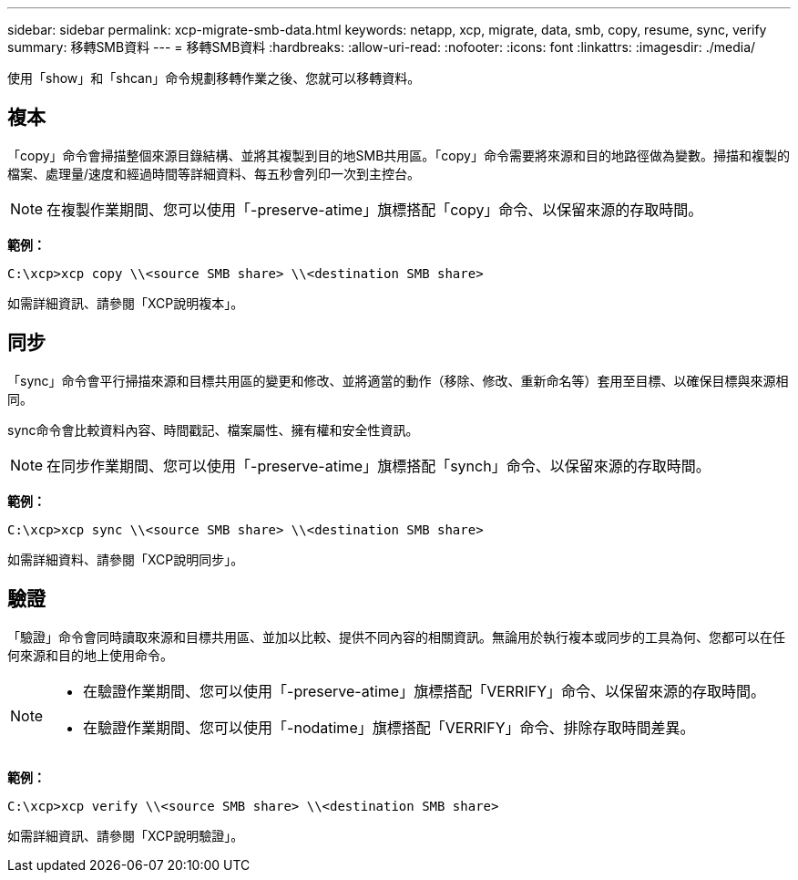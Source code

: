 ---
sidebar: sidebar 
permalink: xcp-migrate-smb-data.html 
keywords: netapp, xcp, migrate, data, smb, copy, resume, sync, verify 
summary: 移轉SMB資料 
---
= 移轉SMB資料
:hardbreaks:
:allow-uri-read: 
:nofooter: 
:icons: font
:linkattrs: 
:imagesdir: ./media/


[role="lead"]
使用「show」和「shcan」命令規劃移轉作業之後、您就可以移轉資料。



== 複本

「copy」命令會掃描整個來源目錄結構、並將其複製到目的地SMB共用區。「copy」命令需要將來源和目的地路徑做為變數。掃描和複製的檔案、處理量/速度和經過時間等詳細資料、每五秒會列印一次到主控台。


NOTE: 在複製作業期間、您可以使用「-preserve-atime」旗標搭配「copy」命令、以保留來源的存取時間。

*範例：*

[listing]
----
C:\xcp>xcp copy \\<source SMB share> \\<destination SMB share>
----
如需詳細資訊、請參閱「XCP說明複本」。



== 同步

「sync」命令會平行掃描來源和目標共用區的變更和修改、並將適當的動作（移除、修改、重新命名等）套用至目標、以確保目標與來源相同。

sync命令會比較資料內容、時間戳記、檔案屬性、擁有權和安全性資訊。


NOTE: 在同步作業期間、您可以使用「-preserve-atime」旗標搭配「synch」命令、以保留來源的存取時間。

*範例：*

[listing]
----
C:\xcp>xcp sync \\<source SMB share> \\<destination SMB share>
----
如需詳細資料、請參閱「XCP說明同步」。



== 驗證

「驗證」命令會同時讀取來源和目標共用區、並加以比較、提供不同內容的相關資訊。無論用於執行複本或同步的工具為何、您都可以在任何來源和目的地上使用命令。

[NOTE]
====
* 在驗證作業期間、您可以使用「-preserve-atime」旗標搭配「VERRIFY」命令、以保留來源的存取時間。
* 在驗證作業期間、您可以使用「-nodatime」旗標搭配「VERRIFY」命令、排除存取時間差異。


====
*範例：*

[listing]
----
C:\xcp>xcp verify \\<source SMB share> \\<destination SMB share>
----
如需詳細資訊、請參閱「XCP說明驗證」。
